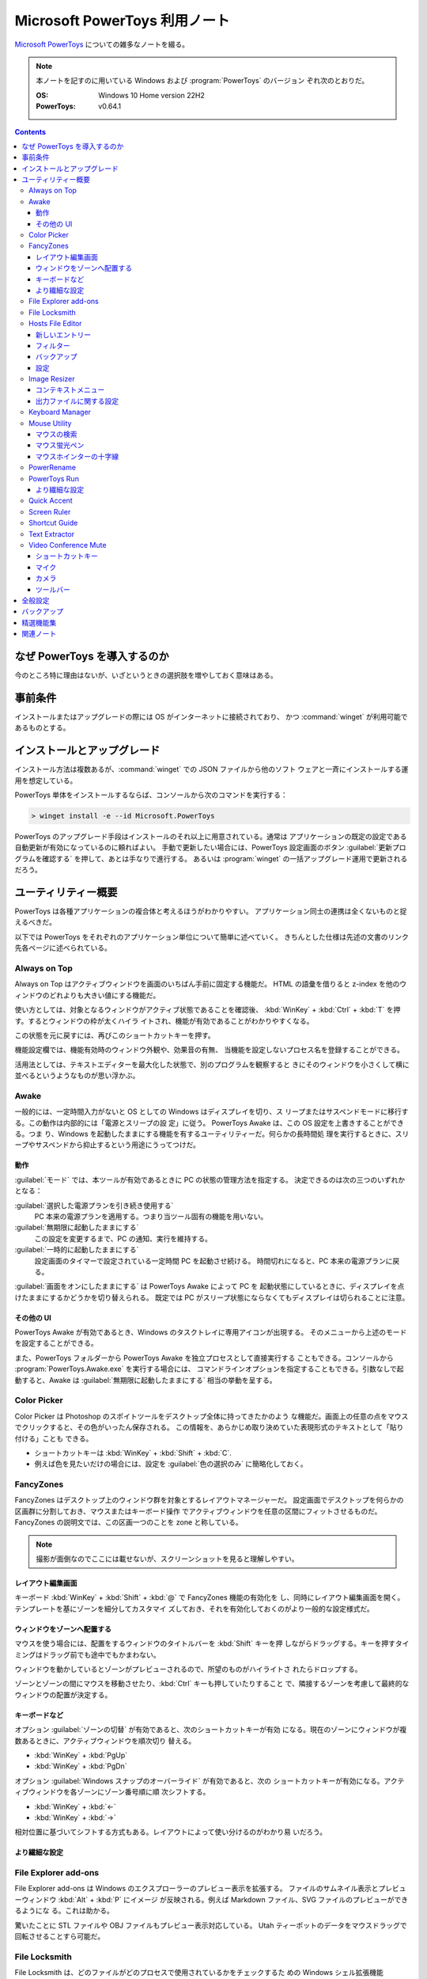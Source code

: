 ======================================================================
Microsoft PowerToys 利用ノート
======================================================================

`Microsoft PowerToys <https://docs.microsoft.com/ja-jp/windows/powertoys/>`__
についての雑多なノートを綴る。

.. note::

   本ノートを記すのに用いている Windows および :program:`PowerToys` のバージョン
   ぞれ次のとおりだ。

   :OS: Windows 10 Home version 22H2
   :PowerToys: v0.64.1

.. contents::

なぜ PowerToys を導入するのか
======================================================================

今のところ特に理由はないが、いざというときの選択肢を増やしておく意味はある。

事前条件
======================================================================

インストールまたはアップグレードの際には OS がインターネットに接続されており、
かつ :command:`winget` が利用可能であるものとする。

インストールとアップグレード
======================================================================

インストール方法は複数あるが、:command:`winget` での JSON ファイルから他のソフト
ウェアと一斉にインストールする運用を想定している。

PowerToys 単体をインストールするならば、コンソールから次のコマンドを実行する：

.. code:: doscon

   > winget install -e --id Microsoft.PowerToys

PowerToys のアップグレード手段はインストールのそれ以上に用意されている。通常は
アプリケーションの既定の設定である自動更新が有効になっているのに頼ればよい。
手動で更新したい場合には、PowerToys 設定画面のボタン
:guilabel:`更新プログラムを確認する` を押して、あとは手なりで進行する。
あるいは :program:`winget` の一括アップグレード運用で更新されるだろう。

ユーティリティー概要
======================================================================

PowerToys は各種アプリケーションの複合体と考えるほうがわかりやすい。
アプリケーション同士の連携は全くないものと捉えるべきだ。

以下では PowerToys をそれぞれのアプリケーション単位について簡単に述べていく。
きちんとした仕様は先述の文書のリンク先各ページに述べられている。

Always on Top
----------------------------------------------------------------------

Always on Top はアクティブウィンドウを画面のいちばん手前に固定する機能だ。
HTML の語彙を借りると z-index を他のウィンドウのどれよりも大きい値にする機能だ。

使い方としては、対象となるウィンドウがアクティブ状態であることを確認後、
:kbd:`WinKey` + :kbd:`Ctrl` + :kbd:`T` を押す。するとウィンドウの枠が太くハイラ
イトされ、機能が有効であることがわかりやすくなる。

この状態を元に戻すには、再びこのショートカットキーを押す。

機能設定欄では、機能有効時のウィンドウ外観や、効果音の有無、
当機能を設定しないプロセス名を登録することができる。

活用法としては、テキストエディターを最大化した状態で、別のプログラムを観察すると
きにそのウィンドウを小さくして横に並べるというようなものが思い浮かぶ。

Awake
----------------------------------------------------------------------

一般的には、一定時間入力がないと OS としての Windows はディスプレイを切り、ス
リープまたはサスペンドモードに移行する。この動作は内部的には「電源とスリープの設
定」に従う。 PowerToys Awake は、この OS 設定を上書きすることができる。つま
り、Windows を起動したままにする機能を有するユーティリティーだ。何らかの長時間処
理を実行するときに、スリープやサスペンドから抑止するという用途にうってつけだ。

動作
~~~~~~~~~~~~~~~~~~~~~~~~~~~~~~~~~~~~~~~~~~~~~~~~~~~~~~~~~~~~~~~~~~~~~~

:guilabel:`モード` では、本ツールが有効であるときに PC の状態の管理方法を指定する。
決定できるのは次の三つのいずれかとなる：

:guilabel:`選択した電源プランを引き続き使用する`
    PC 本来の電源プランを適用する。つまり当ツール固有の機能を用いない。
:guilabel:`無期限に起動したままにする`
    この設定を変更するまで、PC の通知、実行を維持する。
:guilabel:`一時的に起動したままにする`
    設定画面のタイマーで設定されている一定時間 PC を起動させ続ける。
    時間切れになると、PC 本来の電源プランに戻る。

:guilabel:`画面をオンにしたままにする` は PowerToys Awake によって PC を
起動状態にしているときに、ディスプレイを点けたままにするかどうかを切り替えられる。
既定では PC がスリープ状態にならなくてもディスプレイは切られることに注意。

その他の UI
~~~~~~~~~~~~~~~~~~~~~~~~~~~~~~~~~~~~~~~~~~~~~~~~~~~~~~~~~~~~~~~~~~~~~~

PowerToys Awake が有効であるとき、Windows のタスクトレイに専用アイコンが出現する。
そのメニューから上述のモードを設定することができる。

また、PowerToys フォルダーから PowerToys Awake を独立プロセスとして直接実行する
こともできる。コンソールから :program:`PowerToys.Awake.exe` を実行する場合には、
コマンドラインオプションを指定することもできる。引数なしで起動すると、Awake は
:guilabel:`無期限に起動したままにする` 相当の挙動を呈する。

Color Picker
----------------------------------------------------------------------

Color Picker は Photoshop のスポイトツールをデスクトップ全体に持ってきたかのよう
な機能だ。画面上の任意の点をマウスでクリックすると、その色がいったん保存される。
この情報を、あらかじめ取り決めていた表現形式のテキストとして「貼り付ける」ことも
できる。

* ショートカットキーは :kbd:`WinKey` + :kbd:`Shift` + :kbd:`C`.
* 例えば色を見たいだけの場合には、設定を :guilabel:`色の選択のみ` に簡略化しておく。

FancyZones
----------------------------------------------------------------------

FancyZones はデスクトップ上のウィンドウ群を対象とするレイアウトマネージャーだ。
設定画面でデスクトップを何らかの区画群に分割しておき、マウスまたはキーボード操作
でアクティブウィンドウを任意の区間にフィットさせるものだ。
FancyZones の説明文では、この区画一つのことを zone と称している。

.. note::

   撮影が面倒なのでここには載せないが、スクリーンショットを見ると理解しやすい。

レイアウト編集画面
~~~~~~~~~~~~~~~~~~~~~~~~~~~~~~~~~~~~~~~~~~~~~~~~~~~~~~~~~~~~~~~~~~~~~~

キーボード :kbd:`WinKey` + :kbd:`Shift` + :kbd:`@` で FancyZones 機能の有効化を
し、同時にレイアウト編集画面を開く。テンプレートを基にゾーンを細分してカスタマイ
ズしておき、それを有効化しておくのがより一般的な設定様式だ。

ウィンドウをゾーンへ配置する
~~~~~~~~~~~~~~~~~~~~~~~~~~~~~~~~~~~~~~~~~~~~~~~~~~~~~~~~~~~~~~~~~~~~~~

マウスを使う場合には、配置をするウィンドウのタイトルバーを :kbd:`Shift` キーを押
しながらドラッグする。キーを押すタイミングはドラッグ前でも途中でもかまわない。

ウィンドウを動かしているとゾーンがプレビューされるので、所望のものがハイライトさ
れたらドロップする。

ゾーンとゾーンの間にマウスを移動させたり、:kbd:`Ctrl` キーも押していたりすること
で、隣接するゾーンを考慮して最終的なウィンドウの配置が決定する。

キーボードなど
~~~~~~~~~~~~~~~~~~~~~~~~~~~~~~~~~~~~~~~~~~~~~~~~~~~~~~~~~~~~~~~~~~~~~~

オプション :guilabel:`ゾーンの切替` が有効であると、次のショートカットキーが有効
になる。現在のゾーンにウィンドウが複数あるときに、アクティブウィンドウを順次切り
替える。

* :kbd:`WinKey` + :kbd:`PgUp`
* :kbd:`WinKey` + :kbd:`PgDn`

オプション :guilabel:`Windows スナップのオーバーライド` が有効であると、次の
ショートカットキーが有効になる。アクティブウィンドウを各ゾーンにゾーン番号順に順
次シフトする。

* :kbd:`WinKey` + :kbd:`←`
* :kbd:`WinKey` + :kbd:`→`

相対位置に基づいてシフトする方式もある。レイアウトによって使い分けるのがわかり易
いだろう。

より繊細な設定
~~~~~~~~~~~~~~~~~~~~~~~~~~~~~~~~~~~~~~~~~~~~~~~~~~~~~~~~~~~~~~~~~~~~~~

.. todo::

   使いこなせるようになったら追記する。

File Explorer add-ons
----------------------------------------------------------------------

File Explorer add-ons は Windows のエクスプローラーのプレビュー表示を拡張する。
ファイルのサムネイル表示とプレビューウィンドウ :kbd:`Alt` + :kbd:`P` にイメージ
が反映される。例えば Markdown ファイル、SVG ファイルのプレビューができるようにな
る。これは助かる。

驚いたことに STL ファイルや OBJ ファイルもプレビュー表示対応している。
Utah ティーポットのデータをマウスドラッグで回転させることすら可能だ。

File Locksmith
----------------------------------------------------------------------

File Locksmith は、どのファイルがどのプロセスで使用されているかをチェックするた
めの Windows シェル拡張機能だ。:program:`PowerToys` をインストールした後、
:program:`Explorer` で選択したファイル（いくつでも可）を右クリックし、コンテ
キストメニューから :menuselection:`このファイルは何で使っていますか？` を選択する。

フォルダーが選択された場合、含まれるファイルとサブフォルダーも再帰的にすべてス
キャンされる。File Locksmith が起動すると、アクセス可能な実行中のプロセスすべて
をスキャンし、それらがどのファイルを使用しているかを検査する。別のユーザーが実行
しているプロセスにはアクセスできないため、結果一覧に表示されないことがある。すべ
てのプロセスをスキャンするには、:guilabel:`管理者として再起動する` ボタンを押す。

スキャン後、プロセス一覧が表示される。ボタン :guilabel:`タスクを終了する` を押して
プロセスを終了させたり、折りたたみボタンをクリックして次の情報を表示させたりす
ることができる。

* プロセス ID
* ユーザー
* ファイル

File Locksmith は終了したプロセスを（終了指示が外部からであっても）一覧から自動
的に削除する。プロセス一覧を手動で更新するには、ボタン :guilabel:`再読み込み` を
押す。

Hosts File Editor
----------------------------------------------------------------------

Hosts File Editor はファイル :file:`hosts` の設定を編集するためのユーティリ
ティーだ。

Windows にもドメイン名とそれに対応する IP アドレスを含むローカルのファイル
:file:`hosts` があり、 IP ネットワーク上のホストを識別して位置を特定するための対
応表として機能する。ウェブサイトを訪問するたびに、コンピューターはまずファイル
:file:`hosts` を検査して、どの IP アドレスに接続するかを確認する。情報がない場
合、ISP はサイトを読み込むための資源を DNS に照会する。

これはウェブサイトを新しいホスティングプロバイダーやドメイン名に移行するようなシ
ナリオで、一、二日のダウンタイムがかかる場合に便利だ。ホストファイルを使用してド
メインに関連付けるカスタム IP アドレスを作成すると、新しいサーバー上でどのように
見えるかを確認できる。

.. admonition:: 利用者ノート

   ファイルパスがわかっていれば VS Code で編集しても全然構わない。

新しいエントリー
~~~~~~~~~~~~~~~~~~~~~~~~~~~~~~~~~~~~~~~~~~~~~~~~~~~~~~~~~~~~~~~~~~~~~~

:program:`PowerToys` 本体の設定で Hosts File Editor が有効になっていることをまず
確認する必要がある。

Hosts File Editor を使用して新しいエントリーを追加するには、ボタン
:guilabel:`新しいエントリー` を押して追加画面を表示する。それから次の項目を埋める：

.. csv-table::
   :delim: @
   :header: 入力欄,入力値

   :guilabel:`アドレス` @ IP アドレス
   :guilabel:`ホスト`   @ ホスト名
   :guilabel:`コメント` @ 記入目的を確認するためのコメント

最後にスイッチ :guilabel:`アクティブ` が有効になっていることを確認し、
:guilabel:`追加` をクリックする。

フィルター
~~~~~~~~~~~~~~~~~~~~~~~~~~~~~~~~~~~~~~~~~~~~~~~~~~~~~~~~~~~~~~~~~~~~~~

ホストファイルのエントリーを絞るには、漏斗アイコンをクリックし、

* :guilabel:`アドレス`
* :guilabel:`ホスト`
* :guilabel:`コメント`

のいずれかに文字列を入力する。

バックアップ
~~~~~~~~~~~~~~~~~~~~~~~~~~~~~~~~~~~~~~~~~~~~~~~~~~~~~~~~~~~~~~~~~~~~~~

Hosts File Editor は編集前にファイル :file:`hosts` をバックアップする。
バックアップファイルは、:file:`%SystemRoot%\\System32\\drivers\\etc` に
:file:`hosts_PowerToysBackup_YYYYMMDDHHMSS` のような名前で置かれる。

設定
~~~~~~~~~~~~~~~~~~~~~~~~~~~~~~~~~~~~~~~~~~~~~~~~~~~~~~~~~~~~~~~~~~~~~~

歯車アイコンメニューから次のオプションを構成できる：

.. csv-table::
   :delim: @
   :header: 設定項目,趣旨

   :guilabel:`管理者として実行する` @ これを有効にしないと :file:`hosts` を保存できない
   :guilabel:`起動時に警告を表示する` @ DNS の名前解決変更可能性があることを警告するかどうか
   :guilabel:`追加の行の位置` @ :guilabel:`上部` か :guilabel:`下部` か

Image Resizer
----------------------------------------------------------------------

Image Resizer は Windows エクスプローラーのコンテキストメニューを拡張し、画像
ファイルに対して作用する。画像の寸法を前もって設定しておいたものに拡縮する機能
だ。汎用画像編集アプリケーションを起動するのが億劫な場合に活用できる。

まずは :guilabel:`Image Resizer を有効化する` を ON にする。

コンテキストメニュー
~~~~~~~~~~~~~~~~~~~~~~~~~~~~~~~~~~~~~~~~~~~~~~~~~~~~~~~~~~~~~~~~~~~~~~

エクスプローラーで Image Resizer が対応している画像ファイルを選択してコンテキス
トメニューを表示させると、次の項目がメニューにある：

* :guilabel:`画面のサイズ変更`
* :guilabel:`右に回転`
* :guilabel:`左に回転`

サイズ変更コマンドだけが追加入力を要求する。

出力ファイルに関する設定
~~~~~~~~~~~~~~~~~~~~~~~~~~~~~~~~~~~~~~~~~~~~~~~~~~~~~~~~~~~~~~~~~~~~~~

:guilabel:`ファイル` の各設定を次のようにしておく：

:guilabel:`ファイル名の形式` をより単純にする。たとえば ``%1-%2`` くらいでいい。

:guilabel:`ファイルの変更されたタイムスタンプ` を
:guilabel:`元のファイルのタイムスタンプ` に変更する。

Keyboard Manager
----------------------------------------------------------------------

Keyboard Manager はフリーウェアでありがちな、キーボードのキーを入れ替える機能を
有する。もっと細かい機能があるのだが、ややこしいのでこれだけでいい。

設定画面の :guilabel:`Keyboard Manager を有効にする` を ON にすることで、以下の
再マップ機能が利用可能になる。

:guilabel:`キーの再マップ` で表示される画面で、キーボードの物理的なキーから仮想
的なキーへの対応を定義する。指定方法は GUI から明らかだろう。このキー対応はウィ
ンドウ全てで有効になる。

:guilabel:`ショートカットの再マップ` で表示される画面では、プログラムレベルの
ウィンドウごとに対応を定義するようなものだ。しかもキーからキーへの対応というより
は、ショートカットキーからショートカットキーへの対応となる。

Mouse Utility
----------------------------------------------------------------------

最初の二つの機能が有用だ。画面をビデオキャプチャーするときに意識するといい。
部分機能ごとに :guilabel:`外観および動作` 設定画面が用意されている。

マウスの検索
~~~~~~~~~~~~~~~~~~~~~~~~~~~~~~~~~~~~~~~~~~~~~~~~~~~~~~~~~~~~~~~~~~~~~~

マウスカーソルを揺さ振るか、左 :kbd:`Ctrl` を二度押すかのどちらかの操作で、マウ
スカーソルの位置をハイライトする。

:guilabel:`マウスの検索を有効にする` を ON にすることで、この機能が有効となる。

:guilabel:`アクテイプ化の方法` では、上述の操作をどちらにするのかを指定する。

:guilabel:`除外するアプリ` にプログラム名を追加すると、そのプログラムのウィンド
ウがアクティブであるときに当機能はマウス検索を行わない。Dungeon Master RTC に適
用することが考えられる。

マウス蛍光ペン
~~~~~~~~~~~~~~~~~~~~~~~~~~~~~~~~~~~~~~~~~~~~~~~~~~~~~~~~~~~~~~~~~~~~~~

マウスクリック（左右どちらか）時にカーソル近傍を丸くハイライト表示する機能だ。

:guilabel:`マウス宝光ペンの有効化` を ON にすることで、この機能が有効となる。

マウス操作中に :guilabel:`アクティブ化のショートカット` で指定されているショート
カットキーを押すことでハイライトをするか否かを決める。初期設定ショートカットキー
は :kbd:`WinKey` + :kbd:`Shift` + :kbd:`H` だ。

マウスホインターの十字線
~~~~~~~~~~~~~~~~~~~~~~~~~~~~~~~~~~~~~~~~~~~~~~~~~~~~~~~~~~~~~~~~~~~~~~

当機能は私には用途がないので省略。

PowerRename
----------------------------------------------------------------------

PowerRename は Linux におけるコマンド :command:`rename` の GUI 版と解釈できる。

1. エクスプローラーでファイルを普通は複数選択する。
2. コンテキストメニューを表示する。設定次第では :kbd:`Shift` キーを押したまま表示する。
3. 項目 :kbd:`PowerRename` を選択する。

すると大仰な画面が表示される。左側のテキストボックス二つを操作する。Linux の
:command:`rename` の要領で、置換前後のファイル名パターンを指定する。

:guilabel:`PowerRename を有効化する` を ON にすることで、エクスプローラーのコン
テキストメニューが本機能に対応する。

オプション設定は変更しないでいいだろう。

PowerToys Run
----------------------------------------------------------------------

PowerToys Run は Windows における :program:`ファイル名を指定して実行` ダイアロ
グボックスをさらに一般化したようなランチャーだと考えられる。

機能を有効するには、次をすべて実施する：

* PowerToys 本体をとにかく起動状態にしておく。
* 当機能設定画面の :guilabel:`PowerToys Run を 有効化する` を ON にする。

ランチャーを開くにはショートカットキー :kbd:`Alt` + :kbd:`Space` を押す。この
キーバインドは元来、タイトルバーを持つウィンドウの左上アイコンを右クリックすると
きに表示されるメニューを出すコマンドだ。

ランチャーを起動すると大きいテキストボックスが表示されるので、何文字かタイプする
といい。候補がいくつかポップアップする。そこから目当てのアイテムを選択すればいい。
使っているうちに起動できる対象が徐々に判明していくだろう。

より繊細な設定
~~~~~~~~~~~~~~~~~~~~~~~~~~~~~~~~~~~~~~~~~~~~~~~~~~~~~~~~~~~~~~~~~~~~~~

.. todo::

   使いこなせるようになったら追記する。

Quick Accent
----------------------------------------------------------------------

Quick Accent はアルファベット一文字を入力するときに、アクセントを手軽に付与する
機能を提供する。

使ってみるとキー操作が難しい。例えば文字 a にウムラウトをつけたいとする。
このとき、まずキー :kbd:`A` を押し、そのまま離さずに :kbd:`Space` を押すと画面上に
次のボタンからなるツールバーが出る：

.. code:: text

   à â á ä ã å æ

:kbd:`Space` か左右の矢印キーを叩いて所望の文字、この場合には左から四番目の文字
を選択して :kbd:`A` キーから指を離すことで入力中の文字が入れ替わる。

Screen Ruler
----------------------------------------------------------------------

Screen Ruler はマウス操作で画面上の寸法を測るユーティリティーだ。
ショートカットキー :kbd:`WinKey` + :kbd:`Shift` + :kbd:`M` で起動する。

ウィンドウのサイズを測るのに利用するのが自然だと思うが、本機能は「線」を検出でき
る箇所同士ならばどこでも長さを測る。何か面白い用途があるかもしれない。

Shortcut Guide
----------------------------------------------------------------------

Shortcut Guide は Windows のショートカットキー一覧を表示する。ただそれだけのもの
だ。アクティブなアプリケーションのショートカットキーを表示するような高等なもので
はない。ここに記載されている内容を完全に記憶してしまえば、もう用がない機能だ。

ショートカットキー :kbd:`WinKey` + :kbd:`Shift` + :kbd:`/` で起動する。

馴染みのないショートカットキーだなと思ったら、体に染み付くまで反復練習するといい。

アクティブウィンドウがあるか否かで、ショートカットキー一覧画面の左側が少し異なる。
スナップ操作のキー表示が無効のように示される。

Text Extractor
----------------------------------------------------------------------

Text Extractor は画面上の選択範囲からテキストを抽出する機能だ。起動後、画面が薄
暗くなる。このとき、マウスドラッグで矩形選択すると、中に含まれている文字列をク
リップボードにコピーする。

起動には :kbd:`WinKey` + :kbd:`Shift` + :kbd:`T` を押す。

携帯電話でオンライン麻雀ゲームのスコア画面を撮影することがよくあるのだが、その数
字を転写するのがたいへん面倒だ。画像を PC にインポートして画面に表示させてこの機
能でテキストを抽出したい。

Video Conference Mute
----------------------------------------------------------------------

Video Conference Mute は電話会議中に、どのアプリケーションを使っている途中でも、
クリック一つでマイクをミュートしたり、カメラをオフにすることができる機能のようだ。

.. todo::

   現在、マイクもカメラも保有していないので、当ツールを評価することがかなわない。

本機能は PowerToys 本体を管理者権限で起動しておかないと、設定が全くできない。
そうなっていない場合には :guilabel:`全般` 画面で設定を確認することだ。その上で
本機能の設定画面にある :guilabel:`ビデオ会議のミュートを有効にする` スイッチを
ON にする。これで本機能が有効になり、次のショートカットキー群が効くようになる。

ショートカットキー
~~~~~~~~~~~~~~~~~~~~~~~~~~~~~~~~~~~~~~~~~~~~~~~~~~~~~~~~~~~~~~~~~~~~~~

本機能に備わるコマンドのショートカットキーを設定する。既定のキーバインドを次に記
しておく。

:kbd:`WinKey` + :kbd:`Shift` + :kbd:`Q`
   押すたびに、マイクとカメラの双方の状態が切り替わる。
:kbd:`WinKey` + :kbd:`Shift` + :kbd:`A`
   押すたびに、マイクのミュート状態が切り替わる。
:kbd:`WinKey` + :kbd:`Shift` + :kbd:`O`
   押すたびに、カメラの状態が切り変わる。

マイク
~~~~~~~~~~~~~~~~~~~~~~~~~~~~~~~~~~~~~~~~~~~~~~~~~~~~~~~~~~~~~~~~~~~~~~

どのマイクを本機能の対象とするのかを指定する。普通は全指定でいいと思う。

カメラ
~~~~~~~~~~~~~~~~~~~~~~~~~~~~~~~~~~~~~~~~~~~~~~~~~~~~~~~~~~~~~~~~~~~~~~

どのカメラを本ツールの対象にするのかを指定したり、カメラの電源を切ったときに、ダ
ミーとして使用する画像を指定する。オーバーレイイメージはファイルシステムの画像
ファイルパスで指示する。

ツールバー
~~~~~~~~~~~~~~~~~~~~~~~~~~~~~~~~~~~~~~~~~~~~~~~~~~~~~~~~~~~~~~~~~~~~~~

上述のショートカットキーを使用するとあるミニツールバーが表示される。そこでは
マイクとカメラがオン、オフ、未使用のどの状態なのかを確認できる。
:guilabel:`ツールバーの位置` では、このツールバーを画面のどの辺に表示するかを設
定する。

また、モニターが複数取り付けられているときには当ツールバーを表示するモニターを
:guilabel:`ツールバーを表示する` で指定するといい。

全般設定
======================================================================

:guilabel:`バージョン` とある場所からは、次のことができる：

* 起動中の PowerToys のバージョン番号、
* 更新プログラムの有無確認、
* リリースノートの確認、および
* :guilabel:`更新プログラムを自動ダウンロードする` かどうかの切り替えをする。

:guilabel:`管理者モード` とある場所からは、次のことができる：

* 管理者モードの確認および設定。
* 管理者モードに関する詳細情報の確認。

一般モードから管理者モードに切り替えるときには PowerToys が再起動する。その逆は
不能になっており、管理者モードで PoewrToys を開くと、この設定項目が変更不能にな
る。

:guilabel:`外観および動作` とある場所からは、次のことができる：

* テーマをライト、ダーク、Windows 既定のいずれかに指定する。
* :guilabel:`起動時に実行` スイッチで、OS 起動時に PowerToys を起動するかどうか
  を決める。

バックアップ
======================================================================

次のフォルダー以下に JSON ファイル群が大量に保存されている。これらが PowerToys
およびサブソフト群の設定内容を保持しているのだろう。したがって、このフォルダーを
丸ごとバックアップしておこう。

.. code:: text

   %LOCALAPPDATA%\Microsoft\PowerToys

参考：
`Import and Export of PowerToys Settings <https://github.com/microsoft/PowerToys/issues/14149>`__

精選機能集
======================================================================

私が重用したい機能を順不同に記す。使用の度合いはおそらくばらつきがあるだろう。

* File Explorer add-ons は採用決定。テキストエディターを開かなくても JSON ファイ
  ルが確認できたりするのは大きい。
* Image Resizer は使ってみると手軽なので採用する。プリセットは不要。小だけ使う。
  タイムスタンプを保持する設定を推奨。
* Keyboard Manager は条件付きで採用。レジストリーを別の手段で変更していないとき
  に使う。
* PowerRename はいちおう採用。
* PowerToys Run はたいへん便利なので採用。Windows の
  :program:`ファイル名を指定して実行` を上書きしたいくらいだ。
* Shortcut Guide はこれらのショートカットキーを習得するまで有効にする。
* Text Extractor は採用。日本語文字列に空白文字がしばしばサンドイッチされるが。

こんなものだろう。不採用の機能は設定画面のスイッチで無効にしておく。

関連ノート
======================================================================

* :doc:`/freeware`: PowerToys の機能には、他のフリーウェアのほうが高性能であるこ
  とがある部分がある。
* :doc:`/winget`: PowerToys 自身を初インストールするときの参考になるかもしれない
  ノート。
